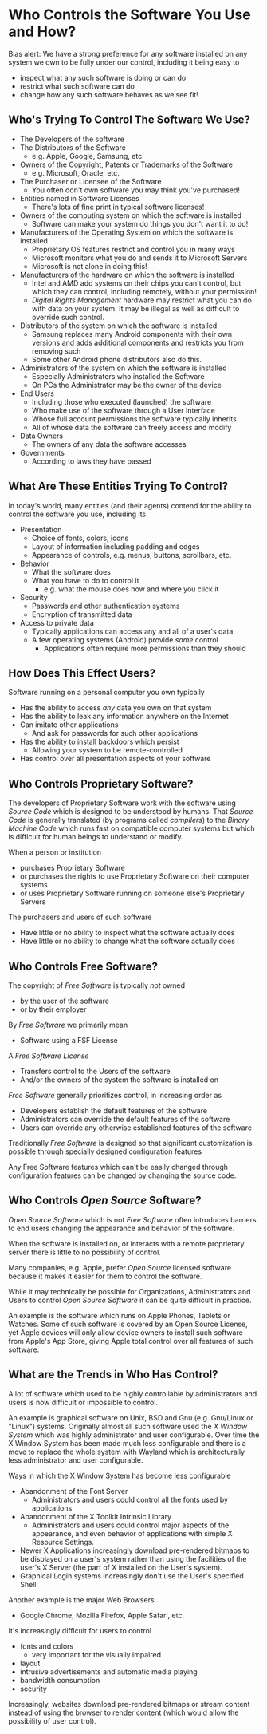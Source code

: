 * Who Controls the Software You Use and How?

Bias alert: We have a strong preference for any software installed on any system
we own to be fully under our control, including it being easy to
- inspect what any such software is doing or can do
- restrict what such software can do
- change how any such software behaves as we see fit!

** Who's Trying To Control The Software We Use?

- The Developers of the software
- The Distributors of the Software
      - e.g. Apple, Google, Samsung, etc.
- Owners of the Copyright, Patents or Trademarks of the Software
      - e.g. Microsoft, Oracle, etc.
- The Purchaser or Licensee of the Software
      - You often don't own software you may think you've purchased!
- Entities named in Software Licenses
      - There's lots of fine print in typical software licenses!
- Owners of the computing system on which the software is installed
      - Software can make your system do things you don't want it to do!
- Manufacturers of the Operating System on which the software is installed
      - Proprietary OS features restrict and control you in many ways
      - Microsoft monitors what you do and sends it to Microsoft Servers
      - Microsoft is not alone in doing this!
- Manufacturers of the hardware on which the software is installed
      - Intel and AMD add systems on their chips you can't control, but which
        they can control, including remotely, without your permission!
      - /Digital Rights Management/ hardware may restrict what you can do with
        data on your system. It may be illegal as well as difficult to override
        such control.
- Distributors of the system on which the software is installed
      - Samsung replaces many Android components with their own versions and
        adds additional components and restricts you from removing such
      - Some other Android phone distributors also do this.
- Administrators of the system on which the software is installed
      - Especially Administrators who installed the Software
      - On PCs the Administrator may be the owner of the device
- End Users
      - Including those who executed (launched) the software
      - Who make use of the software through a User Interface
      - Whose full account permissions the software typically inherits
      - All of whose data the software can freely access and modify
- Data Owners
      - The owners of any data the software accesses
- Governments
      - According to laws they have passed

** What Are These Entities Trying To Control?

In today's world, many entities (and their agents) contend for the ability to
control the software you use, including its
- Presentation
      - Choice of fonts, colors, icons
      - Layout of information including padding and edges
      - Appearance of controls, e.g. menus, buttons, scrollbars, etc.
- Behavior
      - What the software does
      - What you have to do to control it
            - e.g. what the mouse does how and where you click it
- Security
      - Passwords and other authentication systems
      - Encryption of transmitted data
- Access to private data
      - Typically applications can access any and all of a user's data
      - A few operating systems (Android) provide /some/ control
            - Applications often require more permissions than they should

** How Does This Effect Users?

Software running on a personal computer you own typically
- Has the ability to access /any/ data you own on that system
- Has the ability to leak any information anywhere on the Internet
- Can imitate other applications
      - And ask for passwords for such other applications
- Has the ability to install backdoors which persist
      - Allowing your system to be remote-controlled
- Has control over all presentation aspects of your software

** Who Controls Proprietary Software?

The developers of Proprietary Software work with the software using /Source
Code/ which is designed to be understood by humans. That /Source Code/ is
generally translated (by programs called /compilers/) to the /Binary Machine
Code/ which runs fast on compatible computer systems but which is difficult for
human beings to understand or modify.

When a person or institution
- purchases Proprietary Software
- or purchases the rights to use Proprietary Software on their computer systems
- or uses Proprietary Software running on someone else's Proprietary Servers
The purchasers and users of such software
- Have little or no ability to inspect what the software actually does
- Have little or no ability to change what the software actually does

** Who Controls Free Software?

The copyright of /Free Software/ is typically /not/ owned
- by the user of the software
- or by their employer

By /Free Software/ we primarily mean
- Software using a FSF License
A /Free Software License/
- Transfers control to the Users of the software
- And/or the owners of the system the software is installed on

/Free Software/ generally prioritizes control, in increasing order as
- Developers establish the default features of the software
- Administrators can override the default features of the software
- Users can override any otherwise established features of the software

Traditionally /Free Software/ is designed so that significant customization is
possible through specially designed configuration features

Any Free Software features which can't be easily changed through configuration
features can be changed by changing the source code.

** Who Controls /Open Source/ Software?

/Open Source Software/ which is not /Free Software/ often introduces barriers to
end users changing the appearance and behavior of the software.

When the software is installed on, or interacts with a remote proprietary server
there is little to no possibility of control.

Many companies, e.g. Apple, prefer /Open Source/ licensed software because it
makes it easier for them to control the software.

While it may technically be possible for Organizations, Administrators and Users
to control /Open Source Software/ it can be quite difficult in practice.

An example is the software which runs on Apple Phones, Tablets or Watches. Some
of such software is covered by an Open Source License, yet Apple devices will
only allow device owners to install such software from Apple's App Store, giving
Apple total control over all features of such software.

** What are the Trends in Who Has Control?

A lot of software which used to be highly controllable by administrators and
users is now difficult or impossible to control.

An example is graphical software on Unix, BSD and Gnu (e.g. Gnu/Linux or
"Linux") systems. Originally almost all such software used the /X Window System/
which was highly administrator and user configurable. Over time the X Window
System has been made much less configurable and there is a move to replace the
whole system with Wayland which is architecturally less administrator and user
configurable.

Ways in which the X Window System has become less configurable
- Abandonment of the Font Server
      - Administrators and users could control all the fonts used by
        applications
- Abandonment of the X Toolkit Intrinsic Library
      - Administrators and users could control major aspects of the appearance,
        and even behavior of applications with simple X Resource Settings.
- Newer X Applications increasingly download pre-rendered bitmaps to be
  displayed on a user's system rather than using the facilities of the user's X
  Server (the part of X installed on the User's system).
- Graphical Login systems increasingly don't use the User's specified Shell

Another example is the major Web Browsers
- Google Chrome, Mozilla Firefox, Apple Safari, etc.
It's increasingly difficult for users to control
- fonts and colors
      - very important for the visually impaired
- layout
- intrusive advertisements and automatic media playing
- bandwidth consumption
- security
Increasingly, websites download pre-rendered bitmaps or stream content instead
of using the browser to render content (which would allow the possibility of
user control).
